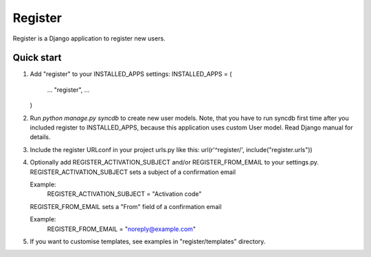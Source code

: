 ========
Register
========

Register is a Django application to register new users.

Quick start
-----------

1. Add "register" to your INSTALLED_APPS settings:
   INSTALLED_APPS = (
       ...
       "register",
       ...
   )

2. Run `python manage.py syncdb` to create new user models.
   Note, that you have to run syncdb first time after you included register to INSTALLED_APPS,
   because this application uses custom User model. Read Django manual for details.

3. Include the register URLconf in your project urls.py like this:
   url(r'^register/', include("register.urls"))

4. Optionally add REGISTER_ACTIVATION_SUBJECT and/or REGISTER_FROM_EMAIL to your settings.py.
   REGISTER_ACTIVATION_SUBJECT sets a subject of a confirmation email
    
   Example:
       REGISTER_ACTIVATION_SUBJECT = "Activation code"

   REGISTER_FROM_EMAIL sets a "From" field of a confirmation email 

   Example:
       REGISTER_FROM_EMAIL = "noreply@example.com"

5. If you want to customise templates, see examples in "register/templates" directory.

